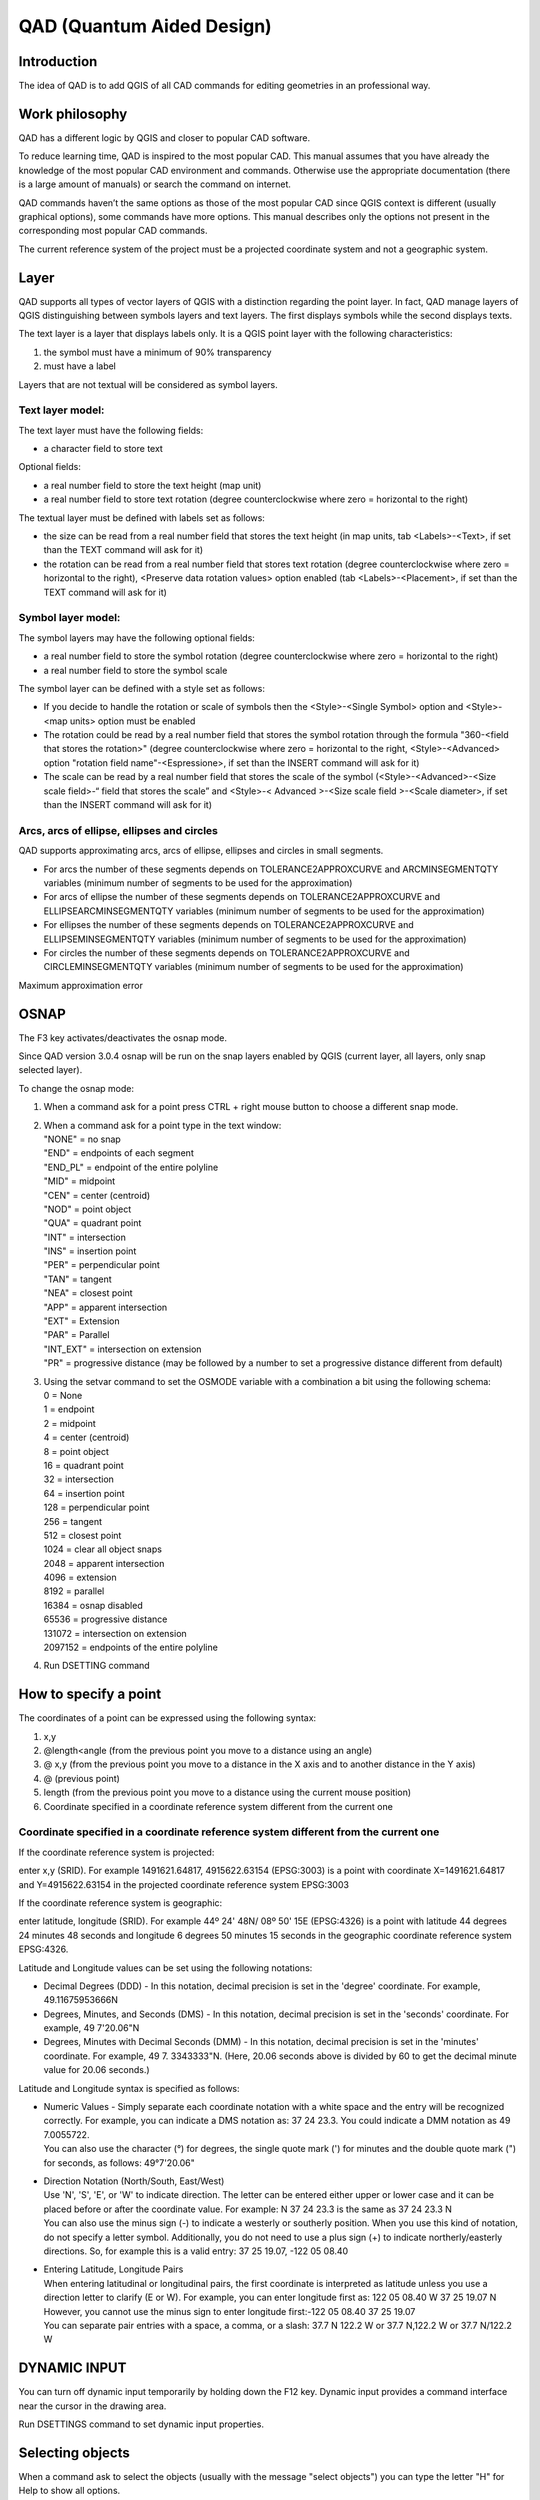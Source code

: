 QAD (Quantum Aided Design)
==========================

Introduction
------------

The idea of QAD is to add QGIS of all CAD commands for editing
geometries in an professional way.

Work philosophy
---------------

QAD has a different logic by QGIS and closer to popular CAD software.

To reduce learning time, QAD is inspired to the most popular CAD. This
manual assumes that you have already the knowledge of the most popular
CAD environment and commands. Otherwise use the appropriate
documentation (there is a large amount of manuals) or search the command
on internet.

QAD commands haven’t the same options as those of the most popular CAD
since QGIS context is different (usually graphical options), some
commands have more options. This manual describes only the options not
present in the corresponding most popular CAD commands.

The current reference system of the project must be a projected
coordinate system and not a geographic system.

Layer
-----

QAD supports all types of vector layers of QGIS with a distinction
regarding the point layer. In fact, QAD manage layers of QGIS
distinguishing between symbols layers and text layers. The first
displays symbols while the second displays texts.

The text layer is a layer that displays labels only. It is a QGIS point
layer with the following characteristics:

1. the symbol must have a minimum of 90% transparency

2. must have a label

Layers that are not textual will be considered as symbol layers.

Text layer model:
~~~~~~~~~~~~~~~~~

The text layer must have the following fields:

-  a character field to store text

Optional fields:

-  a real number field to store the text height (map unit)

-  a real number field to store text rotation (degree counterclockwise
   where zero = horizontal to the right)

The textual layer must be defined with labels set as follows:

-  the size can be read from a real number field that stores the text
   height (in map units, tab <Labels>-<Text>, if set than the TEXT
   command will ask for it)

-  the rotation can be read from a real number field that stores text
   rotation (degree counterclockwise where zero = horizontal to the
   right), <Preserve data rotation values> option enabled (tab
   <Labels>-<Placement>, if set than the TEXT command will ask for it)

Symbol layer model:
~~~~~~~~~~~~~~~~~~~

The symbol layers may have the following optional fields:

-  a real number field to store the symbol rotation (degree
   counterclockwise where zero = horizontal to the right)

-  a real number field to store the symbol scale

The symbol layer can be defined with a style set as follows:

-  If you decide to handle the rotation or scale of symbols then the
   <Style>-<Single Symbol> option and <Style>-<map units> option must be
   enabled

-  The rotation could be read by a real number field that stores the
   symbol rotation through the formula "360-<field that stores the
   rotation>" (degree counterclockwise where zero = horizontal to the
   right, <Style>-<Advanced> option "rotation field name"-<Espressione>,
   if set than the INSERT command will ask for it)

-  The scale can be read by a real number field that stores the scale of
   the symbol (<Style>-<Advanced>-<Size scale field>-“ field that stores
   the scale” and <Style>-< Advanced >-<Size scale field >-<Scale
   diameter>, if set than the INSERT command will ask for it)

Arcs, arcs of ellipse, ellipses and circles
~~~~~~~~~~~~~~~~~~~~~~~~~~~~~~~~~~~~~~~~~~~

QAD supports approximating arcs, arcs of ellipse, ellipses and circles
in small segments.

-  For arcs the number of these segments depends on
   TOLERANCE2APPROXCURVE and ARCMINSEGMENTQTY variables (minimum number
   of segments to be used for the approximation)

-  For arcs of ellipse the number of these segments depends on
   TOLERANCE2APPROXCURVE and ELLIPSEARCMINSEGMENTQTY variables (minimum
   number of segments to be used for the approximation)

-  For ellipses the number of these segments depends on
   TOLERANCE2APPROXCURVE and ELLIPSEMINSEGMENTQTY variables (minimum
   number of segments to be used for the approximation)

-  For circles the number of these segments depends on
   TOLERANCE2APPROXCURVE and CIRCLEMINSEGMENTQTY variables (minimum
   number of segments to be used for the approximation)

|image0|

Maximum approximation error

OSNAP
-----

The F3 key activates/deactivates the osnap mode.

Since QAD version 3.0.4 osnap will be run on the snap layers enabled by
QGIS (current layer, all layers, only snap selected layer).

To change the osnap mode:

1. When a command ask for a point press CTRL + right mouse button to
   choose a different snap mode.

2. | When a command ask for a point type in the text window:
   | "NONE" = no snap
   | "END" = endpoints of each segment
   | "END\_PL" = endpoint of the entire polyline
   | "MID" = midpoint
   | "CEN" = center (centroid)
   | "NOD" = point object
   | "QUA" = quadrant point
   | "INT" = intersection
   | "INS" = insertion point
   | "PER" = perpendicular point
   | "TAN" = tangent
   | "NEA" = closest point
   | "APP" = apparent intersection
   | "EXT" = Extension
   | "PAR" = Parallel
   | "INT\_EXT" = intersection on extension
   | "PR" = progressive distance (may be followed by a number to set a
     progressive distance different from default)

3. | Using the setvar command to set the OSMODE variable with a
     combination a bit using the following schema:
   | 0 = None
   | 1 = endpoint
   | 2 = midpoint
   | 4 = center (centroid)
   | 8 = point object
   | 16 = quadrant point
   | 32 = intersection
   | 64 = insertion point
   | 128 = perpendicular point
   | 256 = tangent
   | 512 = closest point
   | 1024 = clear all object snaps
   | 2048 = apparent intersection
   | 4096 = extension
   | 8192 = parallel
   | 16384 = osnap disabled
   | 65536 = progressive distance
   | 131072 = intersection on extension
   | 2097152 = endpoints of the entire polyline

4. Run DSETTING command

How to specify a point
----------------------

The coordinates of a point can be expressed using the following syntax:

1) x,y

2) @length<angle (from the previous point you move to a distance using
   an angle)

3) @ x,y (from the previous point you move to a distance in the X axis
   and to another distance in the Y axis)

4) @ (previous point)

5) length (from the previous point you move to a distance using the
   current mouse position)

6) Coordinate specified in a coordinate reference system different from
   the current one

Coordinate specified in a coordinate reference system different from the current one
~~~~~~~~~~~~~~~~~~~~~~~~~~~~~~~~~~~~~~~~~~~~~~~~~~~~~~~~~~~~~~~~~~~~~~~~~~~~~~~~~~~~

If the coordinate reference system is projected:

enter x,y (SRID). For example 1491621.64817, 4915622.63154 (EPSG:3003)
is a point with coordinate X=1491621.64817 and Y=4915622.63154 in the
projected coordinate reference system EPSG:3003

If the coordinate reference system is geographic:

enter latitude, longitude (SRID). For example 44º 24' 48N/ 08º 50' 15E
(EPSG:4326) is a point with latitude 44 degrees 24 minutes 48 seconds
and longitude 6 degrees 50 minutes 15 seconds in the geographic
coordinate reference system EPSG:4326.

Latitude and Longitude values can be set using the following notations:

-  Decimal Degrees (DDD) - In this notation, decimal precision is set in
   the 'degree' coordinate. For example, 49.11675953666N

-  Degrees, Minutes, and Seconds (DMS) - In this notation, decimal
   precision is set in the 'seconds' coordinate. For example, 49
   7'20.06"N

-  Degrees, Minutes with Decimal Seconds (DMM) - In this notation,
   decimal precision is set in the 'minutes' coordinate. For example, 49
   7. 3343333"N. (Here, 20.06 seconds above is divided by 60 to get the
   decimal minute value for 20.06 seconds.)

Latitude and Longitude syntax is specified as follows:

-  | Numeric Values - Simply separate each coordinate notation with a
     white space and the entry will be recognized correctly. For
     example, you can indicate a DMS notation as: 37 24 23.3. You could
     indicate a DMM notation as 49 7.0055722.
   | You can also use the character (°) for degrees, the single quote
     mark (') for minutes and the double quote mark (") for seconds, as
     follows: 49°7'20.06"

-  | Direction Notation (North/South, East/West)
   | Use 'N', 'S', 'E', or 'W' to indicate direction. The letter can be
     entered either upper or lower case and it can be placed before or
     after the coordinate value. For example: N 37 24 23.3 is the same
     as 37 24 23.3 N
   | You can also use the minus sign (-) to indicate a westerly or
     southerly position. When you use this kind of notation, do not
     specify a letter symbol. Additionally, you do not need to use a
     plus sign (+) to indicate northerly/easterly directions. So, for
     example this is a valid entry: 37 25 19.07, -122 05 08.40

-  | Entering Latitude, Longitude Pairs
   | When entering latitudinal or longitudinal pairs, the first
     coordinate is interpreted as latitude unless you use a direction
     letter to clarify (E or W). For example, you can enter longitude
     first as: 122 05 08.40 W 37 25 19.07 N
   | However, you cannot use the minus sign to enter longitude
     first:-122 05 08.40 37 25 19.07
   | You can separate pair entries with a space, a comma, or a slash:
     37.7 N 122.2 W or 37.7 N,122.2 W or 37.7 N/122.2 W

DYNAMIC INPUT
-------------

You can turn off dynamic input temporarily by holding down the F12 key.
Dynamic input provides a command interface near the cursor in the
drawing area.

Run DSETTINGS command to set dynamic input properties.

Selecting objects
-----------------

When a command ask to select the objects (usually with the message
"select objects") you can type the letter "H" for Help to show all
options.

The <WCircle> and <CCircle> options select respectively objects that are
Inside/intersecting a circle and objects only inside a circle.

The <WObjects> and <Cobjects> options select respectively objects that
are Inside/intersecting existing objects and objects only inside
existing objects.

The <FBuffer> and <IBuffer> options select respectively objects that are
Inside/intersecting a buffer and objects only inside a buffer.

Dimensioning
------------

Dimension style is a set of properties that determine the appearance of
dimensions. These properties are stored in files with the extension .dim
and are loaded on QAD startup or on loading a project. Dimension files
must be saved in the current project folder or in the QAD installation
folder (i.e. in windows 8 " C:\\Users\\\ *current
user*\\AppData\\Roaming\\QGIS\\QGIS3\\profiles\\default\\python\\plugins\\qad").

QAD stores the elements constituting a dimension in 3 different layers::

-  Text layer for storing dimension text

-  Symbol layers to store punctual dimension objects (dimension points,
   arrow symbols ...)

-  Linear layers to store linear dimension objects (dimension line,
   extension lines ...)

Text layer model for dimensioning:
~~~~~~~~~~~~~~~~~~~~~~~~~~~~~~~~~~

The main element of a dimension is the text. Its textual layer must have
the following fields:

-  a character field to store the dimension text

-  a character field to store the font Of the dimension text

-  a real number field to store the dimension text height (in map unit)

-  a real number field to store text rotation (degree counterclockwise
   where zero = horizontal to the right)

Optional fields:

-  | an integer number field to store the unique ID of the dimension
   | This field is required if you want to group the objects of the same
     dimension and implement the erasing and editing features of an
     existing dimension. Because it must be a unique value field,
     actually, it is supported for PostGIS table only where you have to
     create a serial type not null field which is the primary key of the
     table. (i.e. “id”). In addition to this you have to create another
     bigint type field which will be managed by QAD to store the
     dimension ID (i.e. “dim\_id”). Shape files don’t let QAD group
     objects of the same dimension so, after drawing a dimension, every
     objects will be independent each one from the other.

-  a character field to store the color of the dimension text

-  a character field to store the dimension style name (required if you
   want to use the editing features of an existing dimension)

-  | a character field (2 characters) to store the dimension style
     (linear, aligned ...) according to the following scheme:
   | "AL" = linear aligned dimension
   | "AN" = angular dimension
   | "BL" = baseline and continued dimension
   | "DI" = diameters of arcs and circles dimension
   | "LD" = creates a line that connects annotation to a feature
   | "LI" = dimensions using only the horizontal or vertical components
     of the locations
   | "RA" = radial dimension
   | "AR" = measure the length along a circle or arc
   | (required if you want to use the editing features of an existing
     dimension)

An SQL example to create a PostGIS table and indexes for dimension text:

CREATE TABLE qad\_dimension.dim\_text

(

id serial NOT NULL,

text character varying(50) NOT NULL,

font character varying(50) NOT NULL,

h\_text double precision NOT NULL,

rot double precision NOT NULL,

color character varying(10) NOT NULL,

dim\_style character varying(50) NOT NULL,

dim\_type character varying(2) NOT NULL,

geom geometry(Point,3003),

dim\_id bigint NOT NULL,

CONSTRAINT dim\_text\_pkey PRIMARY KEY (id)

)

WITH (

OIDS=FALSE

);

CREATE INDEX dim\_text\_dim\_id

ON qad\_dimension.dim\_text

USING btree

(dim\_id);

CREATE INDEX sidx\_dim\_text\_geom

ON qad\_dimension.dim\_text

USING gist

(geom);

The textual layer must be defined with labels as follows:

-  The font must be read from a field that stores the font character of
   the dimension text (tab <Labels>-<Text>)

-  The size must be read by a real number field that stores the
   dimension text height (in map units, tab <Labels>-<Text>)

-  The rotation must be read by a real number field that stores the
   dimension text rotation (degree counterclockwise where zero =
   horizontal to the right), option <Preserve data rotation values>
   activated, (tab <Labels>-<Placement>)

-  Placement <Around point> with distance = 0 (tab <Labels>-<Placement>)

-  <Show all label for this layer> option enabled (tab
   <Labels>-<Rendering>)

-  <Show upside-down labels> option with value <always> (tab
   <Labels>-<Rendering>)

-  <Discourage labels from covering features> option disabled (tab
   <Labels>-<Rendering>)

Optional settings:

-  The color can be read from a character field that stores the
   dimension text color (tab <Labels>-<Text>)

Symbol layer model for dimensioning:
~~~~~~~~~~~~~~~~~~~~~~~~~~~~~~~~~~~~

The dimension symbols (arrows, etc.) should be stored in a layer with
the following fields:

-  a real number field to store dimension text rotation (degree
   counterclockwise where zero = horizontal to the right, use expression
   “360-rotation\_field”)

Optional fields:

-  a character field to store the symbol name

-  a real number field to store the symbol scale

-  | a character field (2 characters) field to store the punctual object
     type according to the following scheme:
   | "B1" = first arrow block ("Block 1")
   | "B2" = second arrow block ("Block 2")
   | "LB" = leader arrow block ("Leader Block")
   | "AB" = arc symbol ("Arc Block")
   | "D1" = dimension point 1
   | "D2" = dimension point 2
   | (required if you want to use the editing features of an existing
     dimension)

-  an integer number field to store the unique ID of the dimension
   (necessary if you want to group the objects of a dimension, and
   implement the erasing and editing features of an existing dimension)

An SQL example to create a PostGIS table and indexes for dimension
symbol:

CREATE TABLE qad\_dimension.dim\_symbol

(

name character varying(50),

scale double precision,

rot double precision,

color character varying(10),

type character varying(2) NOT NULL,

id\_parent bigint NOT NULL,

geom geometry(Point,3003),

id serial NOT NULL,

CONSTRAINT dim\_symbol\_pkey PRIMARY KEY (id)

)

WITH (

OIDS=FALSE

);

CREATE INDEX dim\_symbol\_id\_parent

ON qad\_dimension.dim\_symbol

USING btree

(id\_parent);

CREATE INDEX sidx\_dim\_symbol\_geom

ON qad\_dimension.dim\_symbol

USING gist

(geom);

The symbol layer must be defined with a style set as follows:

-  <Style>-<Single Symbol> option enabled

-  <Style>-<map units> option enabled

-  Set the size of the symbol so that the width of the arrow is 1 map
   unit (tab <Style>)

-  The rotation must be read by a real number field that stores the
   symbol rotation through the formula "360-<field that stores the
   rotation>" (degree counterclockwise where zero = horizontal to the
   right, <Style>- option "rotation"-<Expression>)

-  The scale can be read by a real number field that stores the scale of
   the symbol (<Style>-<Advanced>-option <Size>-“ field that stores the
   scale”)

The arrow symbol when inserted with rotation = 0 must be horizontal with
the arrow pointing to the right and its insertion point should be on the
tip of the arrow.

Linear layer model for dimensioning:
~~~~~~~~~~~~~~~~~~~~~~~~~~~~~~~~~~~~

Linear elements of a dimension (dimension line, extension lines ...)
must be stored in a linear layer with the following fields:

-  No mandatory fields

Optional fields:

-  a character field to store the color of the dimension lines

-  a character field to store the linetype of the dimension lines

-  | a character field (2 characters) field to store the linear object
     type according to the following scheme:
   | "D1" = Dimension line 1
   | "D2" = Dimension line 2
   | “X1” = Extension of dimension line 1
   | “X2” = Extension of dimension line 2
   | "E1" = Extension line 1"
   | "E2" = Extension line 2
   | "L" = leader line when the text is outside the dimension
   | “CL” = Center line for center marker of an arc or circle
   | (required if you want to use the editing features of an existing
     dimension)

-  an integer number field to store the unique ID of the dimension
   (necessary if you want to group the objects of a dimension, and
   implement the erasing and editing features of an existing dimension)

An SQL example to create a PostGIS table and indexes for dimension
lines:

CREATE TABLE qad\_dimension.dim\_line

(

line\_type character varying(50),

color character varying(10),

type character varying(2) NOT NULL,

id\_parent bigint NOT NULL,

geom geometry(LineString,3003),

id serial NOT NULL,

CONSTRAINT dim\_line\_pkey PRIMARY KEY (id)

)

WITH (

OIDS=FALSE

);

CREATE INDEX dim\_line\_id\_parent

ON qad\_dimension.dim\_line

USING btree

(id\_parent);

CREATE INDEX sidx\_dim\_line\_geom

ON qad\_dimension.dim\_line

USING gist

(geom);

The linear layer must be defined with the style set as follows:

Optional settings:

-  The color can be read from a character field that stores the
   dimension line color

-  The linetype can be read from a character field that stores the
   linetype of dimension lines

Dimension commands refer to the current dimension style. To set the
current dimension style run DIMSTYLE command.

Commands customization
----------------------

It is possible customize the commands (*shortcuts*) by a file named
qad\_<language>\_<region>.pgp (utf-8).

<language> is the current QGIS language (mandatory) and <region> is the
current linguistic region (optional). For example qad\_pt\_br.pgp is the
file in portuguese language of region Brazil, qad\_en.pgp is the English
version of the pgp file. The file is searched by QAD following the paths
in the system variable SUPPORTPATH.

Commands
--------

The commands are activated by menu VECTOR->QAD or toolbar or command
line. The commands and their options can be specified in English by
prefixing the character "\_" to the name (e.g. \_ LINE) regardless of
the language used in QGIS.

QAD command can be interrupted at any moment by the activation of
another tool. To resume the paused command and make active the QAD
environment use the QAD item in the QAD menu or press the button
|image1| in the toolbar.

As you type the name of a command QAD will display a list of commands
that begin with what has been written Typing "\*" the list of all QAD
commands will appear.

To choose an option, type the capital letters for this option or click
on the option that you want.

ARC
~~~

Draw an arc.

ARRAY
~~~~~

Creates copies of objects arranged in a pattern.

ARRAYPATH
~~~~~~~~~

Evenly distributes object copies along a path or a portion of a path.

ARRAYPOLAR
~~~~~~~~~~

Evenly distributes object copies in a circular pattern around a center
point.

ARRAYRECT
~~~~~~~~~

Distributes object copies into any combination of rows and columns.

BREAK
~~~~~

Breaks the selected object.

CIRCLE
~~~~~~

Draws a circle.

COPY
~~~~

Copies one or more objects.

DIMALIGNED
~~~~~~~~~~

Draws an aligned dimension.

DIMARC
~~~~~~

Draws a length arc dimension.

DIMLINEAR
~~~~~~~~~

Draws a linear dimension.

DIMRADIUS
~~~~~~~~~

Draws a radial dimension.

DIMSTYLE
~~~~~~~~

Creates, modifies, compare dimensioning styles. It sets the current
dimensioning style.

DIVIDE
~~~~~~

Creates evenly spaced punctual objects along the length or perimeter of
an object.

DSETTINGS
~~~~~~~~~

Set some properties to draw.

ELLIPSE
~~~~~~~

Draws ellipse or arc of ellipse.

ERASE
~~~~~

Erases one or more objects.

EXTEND
~~~~~~

Extends one or more objects.

FILLET
~~~~~~

Rounds and fillets the edges of existing object.

HELP
~~~~

Displays the QAD manual.

ID
~~

It shows the coordinate of the specified position.

INSERT
~~~~~~

Inserts a symbol. If the symbol scale is derived from a field then the
command will ask the factor scale. If the symbol rotation is derived
from a field than the command will ask the rotation (degree). Only for
symbol layer.

LENGTHEN
~~~~~~~~

Lengthen an object.

LINE
~~~~

Draws a line.

MAPMPEDIT
~~~~~~~~~

It modifies the selected polygon geometry.

-  The <Add> option adds an existing geometry to the selected polygon
   (e.g. a ring).

-  The <Delete> option deletes a geometry to the selected polygon (e.g.
   a ring).

-  The <Union> option modifies the geometry of the selected polygon with
   the result of the union of the same geometry with a group of polygon.

-  The <Subtract> option modifies the geometry of the selected polygon
   with the result of the subtraction of the same geometry with a group
   of polygon.

-  The <Intersect> option modifies the geometry of the selected polygon
   with the result of the intersection of the same geometry with a group
   of polygon.

-  The <include Objs> option modifies the geometry of the selected
   polygon to include the geometries of a group of objects.

-  The <Undo> option undoes the last operation.

MBUFFER
~~~~~~~

Draws a buffer around the selected objects. Select the objects and
specify the buffer width.

MEASURE
~~~~~~~

Creates punctual objects at measured intervals along the length or
perimeter of an object.

MIRROR
~~~~~~

Creates a mirrored copy of selected objects.

MOVE
~~~~

Moves the selected objects.

MPOLYGON
~~~~~~~~

Draws a polygon using the same options of the PLINE command.

OFFSET
~~~~~~

Draws concentric circles, parallel lines and arcs.

OPTIONS
~~~~~~~

Customizes the program settings.

PEDIT
~~~~~

Modifies a polyline. The <Simplify> option asks for a tolerance value
used to simplify the geometry.

PLINE
~~~~~

Draws a polyline. The <Trace> option is used to trace an existing
object. During the digitizing, point to any point of an existing object
to trace, select the <Trace> option and select the same object in the
final trace point.

POLYGON
~~~~~~~

Draws a regular polygon. After specifing the center, the <Area> option
calculate the polygon.

RECTANGLE
~~~~~~~~~

Draws a rectangle.

REDO
~~~~

Redo the changes undone by the UNDO command.

ROTATE
~~~~~~

Rotate the selected objects.

SCALE
~~~~~

Scale the selected objects.

SETCURRLAYERBYGRAPH
~~~~~~~~~~~~~~~~~~~

Sets the current layer selecting an object.

SETCURRUPDATEABLELAYERBYGRAPH
~~~~~~~~~~~~~~~~~~~~~~~~~~~~~

Sets edit mode to the layers of the selected objects. If you specify
only one layer it becomes the current one.

SETVAR
~~~~~~

Lists or modifies the values of QAD variables. Once specified the QAD
variable name, a short decription and the type of the variable value
(real, integer, character, boolean) is shown.

STRETCH
~~~~~~~

Stetches the selected objects.

TEXT
~~~~

Inser a text. If the height text is derived from a field then the
command will ask the text height. If the text rotation is derived from a
field then the command will ask the rotation (degree). At the end the
command will ask the value of the text. Only for textual layer.

TRIM
~~~~

Trims the selected objects.

UNDO
~~~~

Undo changes made by QAD.

QAD commands that create, modify or erase objects affect all visible and
editable layers, and not only the current layer as QGIS does. That's why
QAD uses its undo/redo system that operates on all layers involved into
QAD commands

*If the user will run the Undo/Redo command of QGIS, QAD will lose
alignment with the history of the changes made by its commands and then
the undo/redo stack will be cleared.*

Grip mode
---------

You can drag grips to perform any stretch, move, rotate, scale, or
mirror operations.

The editing operation you choose to perform is called a grip mode.

Grips are small, solid-filled squares that are displayed at strategic
points on objects that you have selected with a pointing device. You can
drag these grips to stretch, move, rotate, scale, or mirror objects
quickly.

When grips are turned on, you can select the objects you want to
manipulate before entering a command, and then you can manipulate the
objects with the pointing device.

Note: *Grips are not displayed on objects that are on locked layers.*

To copy the selected object, press and hold the Ctrl key while you’re
manipulating it.

To Edit Objects Using Grips:

1. Select the object to edit.

2. | Select and move grips to stretch the object.
   | Note: In the case of some object grips, for example, symbol or text
     reference grips, stretch will move the object rather than stretch
     it.

3. Press Enter, Spacebar or right-click to cycle to the move, rotate,
   scale, or mirror grip modes.

4. Hover over a grip to view and access the multifunctional grip menu
   (if available).

System variables
----------------

System variables are settings that control how certain commands work.
They can be integer, real, char, bool or RGB color type (i.e.
“#FF0000”).

A variable is called “global” when its value doesn’t change when the
current project change. These variables are saved and loaded into the
QAD.INI file located in the installation folder.

A variable is called “project” when its value change when the current
project change. These variables are saved and loaded into <current
project name>\_QAD.INI file of the current QGIS project folder.

APBOX
~~~~~

The same as the most popular CAD. Global variable.

APERTURE
~~~~~~~~

The same as the most popular CAD. Global variable.

ARCMINSEGMENTQTY
~~~~~~~~~~~~~~~~

Minimum number of segments to approximate an arc. Valid values from 4 to
999, integer type, default value 12. Project variable.

AUTOSNAP
~~~~~~~~

The same as the most popular CAD. Global variable.

AUTOSNAPCOLOR
~~~~~~~~~~~~~

Color of the snap markers. Global variable.

AUTOSNAPSIZE
~~~~~~~~~~~~

Dimension of the snap markers in pixel. Global variable.

AUTOTRACKINGVECTORCOLOR
~~~~~~~~~~~~~~~~~~~~~~~

Color of the autotrack vector. Global variable.

CIRCLEMINSEGMENTQTY
~~~~~~~~~~~~~~~~~~~

Minimum number of segments to approximate a circle. Valid values from 6
to 999, integer type, default value 12. Project variable.

CMDHISTORYBACKCOLOR
~~~~~~~~~~~~~~~~~~~

Command history background color. Global variable.

CMDHISTORYFORECOLOR
~~~~~~~~~~~~~~~~~~~

Command history text color. Global variable.

CMDINPUTHISTORYMAX
~~~~~~~~~~~~~~~~~~

The same as the most popular CAD. Global variable.

CMDLINEBACKCOLOR
~~~~~~~~~~~~~~~~

Active prompt background color. Global variable.

CMDLINEFORECOLOR
~~~~~~~~~~~~~~~~

Active prompt color. Global variable.

CMDLINEOPTBACKCOLOR
~~~~~~~~~~~~~~~~~~~

Command option keyword background color. Global variable.

CMDLINEOPTCOLOR
~~~~~~~~~~~~~~~

Command option keyword color. Global variable.

CMDLINEOPTHIGHLIGHTEDCOLOR
~~~~~~~~~~~~~~~~~~~~~~~~~~

Command option highlighted color. Global variable.

COPYMODE
~~~~~~~~

The same as the most popular CAD. Global variable.

CROSSINGAREACOLOR
~~~~~~~~~~~~~~~~~

The same as the most popular CAD. Global variable.

CURSORCOLOR
~~~~~~~~~~~

Cross pointer color. Valid values are valid RGB colors, color type,
default value red =“#FF0000”. Global variable.

CURSORSIZE
~~~~~~~~~~

The same as the most popular CAD. Global variable.

DELOBJ
~~~~~~

| It controls whether the original geometry is retained or removed.
  Global variable.
| 0 = All defining geometry is retained.
| 1 = Deletes all defining geometry.
| -1 = Displays prompts to delete all defining geometry.

DIMSTYLE
~~~~~~~~

The same as the most popular CAD. Project variable.

DYNDIGRIP
~~~~~~~~~

| Turns Dynamic Input features on and off. Global variable.
| 0 = None.
| 1 = Resulting dimension.
| 2 = Length change dimension.
| 4 = Absolute angle dimension .
| 8 Angle change dimension.

DYNDIVIS
~~~~~~~~

The same as the most popular CAD. Global variable.

DYNEDITFORECOLOR
~~~~~~~~~~~~~~~~

Set the dynamic input text color (RGB). Global variable.

DYNEDITBACKCOLOR
~~~~~~~~~~~~~~~~

Set the dynamic input background text color (RGB). Global variable.

DYNEDITBORDERCOLOR
~~~~~~~~~~~~~~~~~~

Set the dynamic input border color (RGB). Global variable.

DYNMODE
~~~~~~~

The same as the most popular CAD. Global variable.

DYNPICOORDS
~~~~~~~~~~~

The same as the most popular CAD. Global variable.

DYNPIFORMAT
~~~~~~~~~~~

The same as the most popular CAD. Global variable.

DYNPIVIS
~~~~~~~~

| Controls when pointer input is displayed. Global variable.
| 1 = Automatically at a prompt for a point
| 2 = Always

DYNPROMPT
~~~~~~~~~

The same as the most popular CAD. Global variable.

DYNTOOLTIPS
~~~~~~~~~~~

The same as the most popular CAD. Global variable.

DYNTRECKINGVECTORCOLOR
~~~~~~~~~~~~~~~~~~~~~~

Set the Autotreck vector color (RGB). Global variable.

EDGEMODE
~~~~~~~~

The same as the most popular CAD. Global variable.

ELLIPSEMINSEGMENTQTY
~~~~~~~~~~~~~~~~~~~~

Minimum number of segments to approximate an ellipse. Valid values from
8 to 999, integer type, default value 12. Project variable.

ELLIPSEARCMINSEGMENTQTY
~~~~~~~~~~~~~~~~~~~~~~~

Minimum number of segments to approximate an arc of ellipse. Valid
values from 8 to 999, integer type, default value 12. Project variable.

FILLETRAD
~~~~~~~~~

The same as the most popular CAD. Project variable.

GRIPCOLOR
~~~~~~~~~

The same as the most popular CAD. Global variable.

GRIPCONTOUR
~~~~~~~~~~~

The same as the most popular CAD. Global variable.

GRIPHOT
~~~~~~~

The same as the most popular CAD. Global variable.

GRIPHOVER
~~~~~~~~~

The same as the most popular CAD. Global variable.

GRIPMULTIFUNCTIONAL
~~~~~~~~~~~~~~~~~~~

| Specifies the access methods to multi-functional grips. Global
  variable.
| 0 = Access to multi-functional grips is disabled.
| 2 = Access multi-functional grips with the dynamic menu and the Hot
  Grip shortcut menu.

GRIPOBJLIMIT
~~~~~~~~~~~~

Come i CAD più popolari. Global variable.

GRIPS
~~~~~

The same as the most popular CAD. Global variable.

GRIPSIZE
~~~~~~~~

The same as the most popular CAD. Global variable.

INPUTSEARCHDELAY
~~~~~~~~~~~~~~~~

The same as the most popular CAD. Global variable.

INPUTSEARCHOPTIONS
~~~~~~~~~~~~~~~~~~

The same as AUTOCOMPLETEMODE system variable of the most popular CAD.
Global variable.

MAXARRAY
~~~~~~~~

The same as the most popular CAD. Global variable.

OFFSETDIST
~~~~~~~~~~

The same as the most popular CAD. Project variable.

OFFSETGAPTYPE
~~~~~~~~~~~~~

The same as the most popular CAD. Project variable.

ORTHOMODE
~~~~~~~~~

The same as the most popular CAD. Project variable.

OSMODE
~~~~~~

The same as the most popular CAD. Global variable.

OSPROGRDISTANCE
~~~~~~~~~~~~~~~

Progressive distance for <Progressive distance> snap mode. Real type,
default value 0. Project variable.

PICKADD
~~~~~~~

The same as the most popular CAD. Global variable.

PICKBOX
~~~~~~~

The same as the most popular CAD. Global variable.

PICKBOXCOLOR
~~~~~~~~~~~~

Sets the object selection target color. Global variable.

PICKFIRST 
~~~~~~~~~~

The same as the most popular CAD. Global variable.

POLARANG
~~~~~~~~

The same as the most popular CAD. Global variable.

POLARMODE
~~~~~~~~~

The same as the most popular CAD. The value 4 is not supported (use
additional polar tracking angles). Global variable.

SELECTIONAREA
~~~~~~~~~~~~~

The same as the most popular CAD. Global variable.

SELECTIONAREAOPACITY
~~~~~~~~~~~~~~~~~~~~

The same as the most popular CAD. Global variable.

SHORTCUTMENU
~~~~~~~~~~~~

The same as the most popular CAD. Global variable.

SHORTCUTMENUDURATION
~~~~~~~~~~~~~~~~~~~~

The same as the most popular CAD. Global variable.

SUPPORTPATH
~~~~~~~~~~~

Searching path for support files. Character type. Global variable.

SHOWTEXTWINDOW
~~~~~~~~~~~~~~

Show the text window at startup. Bool type, default value true. Global
variable.

TOLERANCE2APPROXCURVE
~~~~~~~~~~~~~~~~~~~~~

Maximum error approximating a curve to segments. Valid values from
0.000001, real type, default value 0.1. Project variable.

TOLERANCE2COINCIDENT
~~~~~~~~~~~~~~~~~~~~

Maximum error approximating two coincident points. Floating type,
default 0.0000001. Project variable

TOOLTIPTRANSPARENCY
~~~~~~~~~~~~~~~~~~~

Sets the transparency for drafting tooltips. Valid values from 0 to 100.
Global variable.

TOOLTIPSIZE
~~~~~~~~~~~

Sets the display size for drafting tooltips, and dynamic input text.
Valid values from -3 to 6. Global variable.

WINDOWAREACOLOR
~~~~~~~~~~~~~~~

The same as the most popular CAD. Global variable.

.. |image0| image:: media/image1.emf
   :width: 3.45278in
   :height: 1.86806in
.. |image1| image:: media/image2.png
   :width: 0.27361in
   :height: 0.27361in
